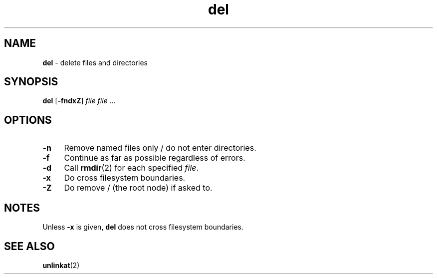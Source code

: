 .TH del 1
'''
.SH NAME
\fBdel\fR \- delete files and directories
'''
.SH SYNOPSIS
\fBdel\fR [\fB-fndxZ\fR] \fIfile\fR \fIfile\fR ...
'''
.SH OPTIONS
.IP "\fB-n\fR" 4
Remove named files only / do not enter directories.
.IP "\fB-f\fR" 4
Continue as far as possible regardless of errors.
.IP "\fB-d\fR" 4
Call \fBrmdir\fR(2) for each specified \fIfile\fR.
.IP "\fB-x\fR" 4
Do cross filesystem boundaries.
.IP "\fB-Z\fR" 4
Do remove / (the root node) if asked to.
'''
.SH NOTES
Unless \fB-x\fR is given, \fBdel\fR does not cross filesystem boundaries.
'''
.SH SEE ALSO
\fBunlinkat\fR(2)
